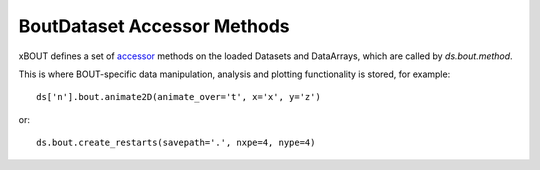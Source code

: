BoutDataset Accessor Methods
============================

xBOUT defines a set of accessor_ methods on the loaded Datasets and
DataArrays, which are called by `ds.bout.method`.

This is where BOUT-specific data manipulation, analysis and plotting
functionality is stored, for example::

  ds['n'].bout.animate2D(animate_over='t', x='x', y='z')


.. image:: images/n_over_t.gif
   :alt: density

or::

  ds.bout.create_restarts(savepath='.', nxpe=4, nype=4)

.. _accessor: https://xarray.pydata.org/en/stable/internals.html#extending-xarray

